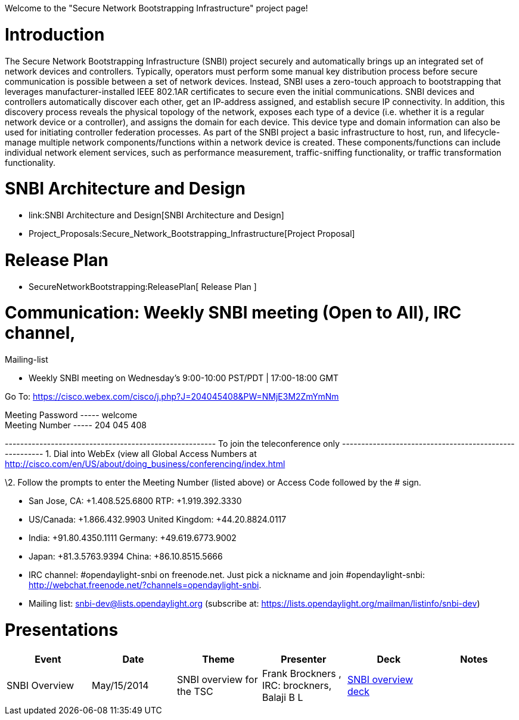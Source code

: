 Welcome to the "Secure Network Bootstrapping Infrastructure" project
page!

[[introduction]]
= Introduction

The Secure Network Bootstrapping Infrastructure (SNBI) project securely
and automatically brings up an integrated set of network devices and
controllers. Typically, operators must perform some manual key
distribution process before secure communication is possible between a
set of network devices. Instead, SNBI uses a zero-touch approach to
bootstrapping that leverages manufacturer-installed IEEE 802.1AR
certificates to secure even the initial communications. SNBI devices and
controllers automatically discover each other, get an IP-address
assigned, and establish secure IP connectivity. In addition, this
discovery process reveals the physical topology of the network, exposes
each type of a device (i.e. whether it is a regular network device or a
controller), and assigns the domain for each device. This device type
and domain information can also be used for initiating controller
federation processes. As part of the SNBI project a basic infrastructure
to host, run, and lifecycle-manage multiple network components/functions
within a network device is created. These components/functions can
include individual network element services, such as performance
measurement, traffic-sniffing functionality, or traffic transformation
functionality.

[[snbi-architecture-and-design]]
= SNBI Architecture and Design

* link:SNBI Architecture and Design[SNBI Architecture and Design]
* Project_Proposals:Secure_Network_Bootstrapping_Infrastructure[Project
Proposal]

[[release-plan]]
= Release Plan

* SecureNetworkBootstrapping:ReleasePlan[ Release Plan ]

[[communication-weekly-snbi-meeting-open-to-all-irc-channel-mailing-list]]
= Communication: Weekly SNBI meeting (Open to All), IRC channel,
Mailing-list

* Weekly SNBI meeting on Wednesday's 9:00-10:00 PST/PDT | 17:00-18:00
GMT

Go To: https://cisco.webex.com/cisco/j.php?J=204045408&PW=NMjE3M2ZmYmNm

Meeting Password ----- welcome +
Meeting Number ----- 204 045 408

------------------------------------------------------- To join the
teleconference only
------------------------------------------------------- 1. Dial into
WebEx (view all Global Access Numbers at
http://cisco.com/en/US/about/doing_business/conferencing/index.html

\2. Follow the prompts to enter the Meeting Number (listed above) or
Access Code followed by the # sign.

* San Jose, CA: +1.408.525.6800 RTP: +1.919.392.3330
* US/Canada: +1.866.432.9903 United Kingdom: +44.20.8824.0117
* India: +91.80.4350.1111 Germany: +49.619.6773.9002
* Japan: +81.3.5763.9394 China: +86.10.8515.5666

* IRC channel: #opendaylight-snbi on freenode.net. Just pick a nickname
and join #opendaylight-snbi:
http://webchat.freenode.net/?channels=opendaylight-snbi.
* Mailing list: snbi-dev@lists.opendaylight.org (subscribe at:
https://lists.opendaylight.org/mailman/listinfo/snbi-dev)

[[presentations]]
= Presentations

[cols=",,,,,",options="header",]
|=======================================================================
|Event |Date |Theme |Presenter |Deck |Notes
|SNBI Overview |May/15/2014 |SNBI overview for the TSC |Frank Brockners
, IRC: brockners, Balaji B L
|https://wiki.opendaylight.org/images/e/e2/SNBI_TSC_review_15May2014.ppt[SNBI
overview deck] |
|=======================================================================

